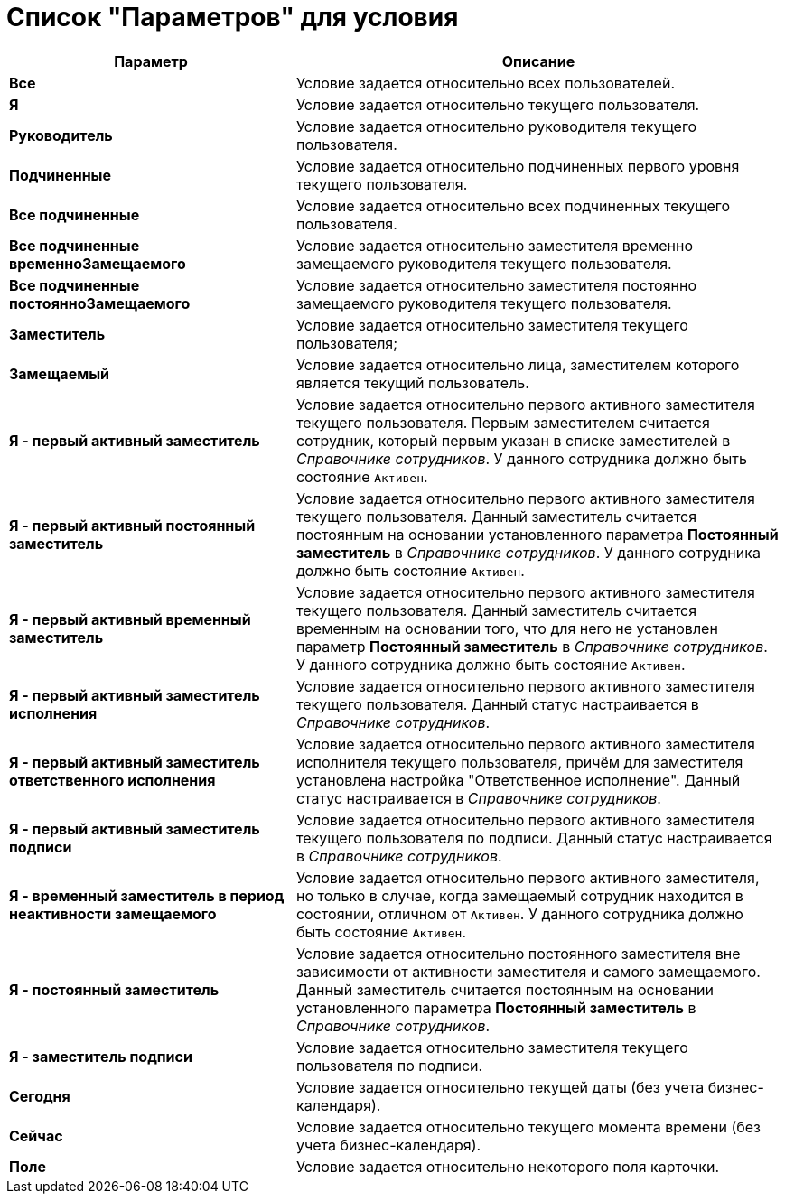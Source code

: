 = Список "Параметров" для условия

[width="100%",cols="37%,63%",options="header"]
|===
|Параметр |Описание
|*Все* |Условие задается относительно всех пользователей.
|*Я* |Условие задается относительно текущего пользователя.
|*Руководитель* |Условие задается относительно руководителя текущего пользователя.
|*Подчиненные* |Условие задается относительно подчиненных первого уровня текущего пользователя.
|*Все подчиненные* |Условие задается относительно всех подчиненных текущего пользователя.
|*Все подчиненные временноЗамещаемого* |Условие задается относительно заместителя временно замещаемого руководителя текущего пользователя.
|*Все подчиненные постоянноЗамещаемого* |Условие задается относительно заместителя постоянно замещаемого руководителя текущего пользователя.
|*Заместитель* |Условие задается относительно заместителя текущего пользователя;
|*Замещаемый* |Условие задается относительно лица, заместителем которого является текущий пользователь.
|*Я - первый активный заместитель* |Условие задается относительно первого активного заместителя текущего пользователя. Первым заместителем считается сотрудник, который первым указан в списке заместителей в _Справочнике сотрудников_. У данного сотрудника должно быть состояние `Активен`.
|*Я - первый активный постоянный заместитель* |Условие задается относительно первого активного заместителя текущего пользователя. Данный заместитель считается постоянным на основании установленного параметра *Постоянный заместитель* в _Справочнике сотрудников_. У данного сотрудника должно быть состояние `Активен`.
|*Я - первый активный временный заместитель* |Условие задается относительно первого активного заместителя текущего пользователя. Данный заместитель считается временным на основании того, что для него не установлен параметр *Постоянный заместитель* в _Справочнике сотрудников_. У данного сотрудника должно быть состояние `Активен`.
|*Я - первый активный заместитель исполнения* |Условие задается относительно первого активного заместителя текущего пользователя. Данный статус настраивается в _Справочнике сотрудников_.
|*Я - первый активный заместитель ответственного исполнения* |Условие задается относительно первого активного заместителя исполнителя текущего пользователя, причём для заместителя установлена настройка "Ответственное исполнение". Данный статус настраивается в _Справочнике сотрудников_.
|*Я - первый активный заместитель подписи* |Условие задается относительно первого активного заместителя текущего пользователя по подписи. Данный статус настраивается в _Справочнике сотрудников_.
|*Я - временный заместитель в период неактивности замещаемого* |Условие задается относительно первого активного заместителя, но только в случае, когда замещаемый сотрудник находится в состоянии, отличном от `Активен`. У данного сотрудника должно быть состояние `Активен`.
|*Я - постоянный заместитель* |Условие задается относительно постоянного заместителя вне зависимости от активности заместителя и самого замещаемого. Данный заместитель считается постоянным на основании установленного параметра *Постоянный заместитель* в _Справочнике сотрудников_.
|*Я - заместитель подписи* |Условие задается относительно заместителя текущего пользователя по подписи.
|*Сегодня* |Условие задается относительно текущей даты (без учета бизнес-календаря).
|*Сейчас* |Условие задается относительно текущего момента времени (без учета бизнес-календаря).
|*Поле* |Условие задается относительно некоторого поля карточки.
|===

